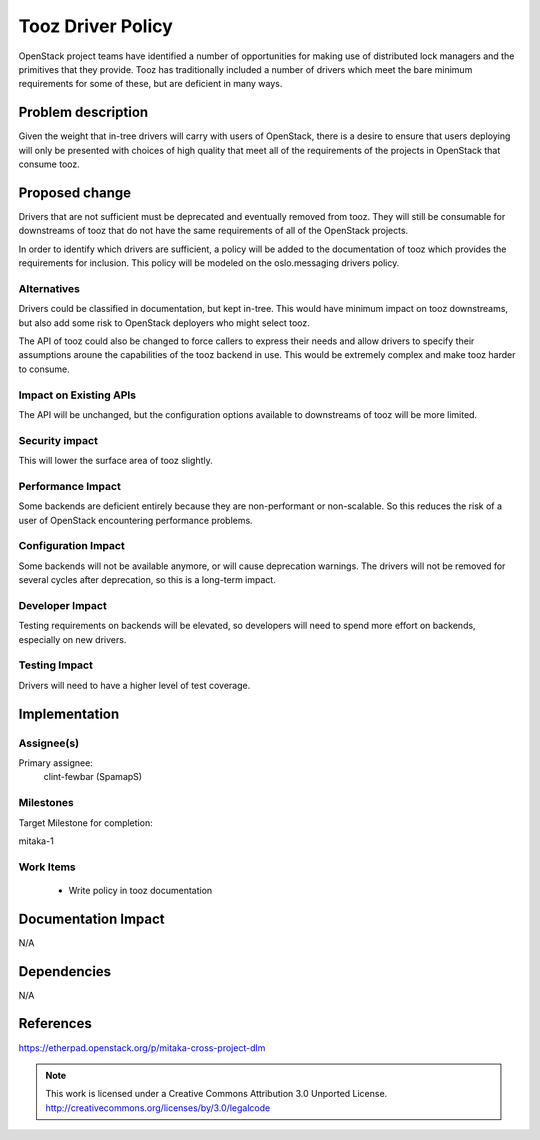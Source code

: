 ====================
 Tooz Driver Policy
====================

OpenStack project teams have identified a number of opportunities for making
use of distributed lock managers and the primitives that they provide. Tooz
has traditionally included a number of drivers which meet the bare minimum
requirements for some of these, but are deficient in many ways.

Problem description
===================

Given the weight that in-tree drivers will carry with users of OpenStack,
there is a desire to ensure that users deploying will only be presented with
choices of high quality that meet all of the requirements of the projects
in OpenStack that consume tooz.

Proposed change
===============

Drivers that are not sufficient must be deprecated and eventually removed
from tooz. They will still be consumable for downstreams of tooz that do
not have the same requirements of all of the OpenStack projects.

In order to identify which drivers are sufficient, a policy will be added to
the documentation of tooz which provides the requirements for inclusion. This
policy will be modeled on the oslo.messaging drivers policy.

Alternatives
------------

Drivers could be classified in documentation, but kept in-tree. This would
have minimum impact on tooz downstreams, but also add some risk to OpenStack
deployers who might select tooz.

The API of tooz could also be changed to force callers to express their
needs and allow drivers to specify their assumptions aroune the capabilities
of the tooz backend in use. This would be extremely complex and make tooz
harder to consume.

Impact on Existing APIs
-----------------------

The API will be unchanged, but the configuration options available to
downstreams of tooz will be more limited.

Security impact
---------------

This will lower the surface area of tooz slightly.

Performance Impact
------------------

Some backends are deficient entirely because they are non-performant or
non-scalable. So this reduces the risk of a user of OpenStack encountering
performance problems.

Configuration Impact
--------------------

Some backends will not be available anymore, or will cause deprecation
warnings. The drivers will not be removed for several cycles after
deprecation, so this is a long-term impact.

Developer Impact
----------------

Testing requirements on backends will be elevated, so developers will need
to spend more effort on backends, especially on new drivers.

Testing Impact
--------------

Drivers will need to have a higher level of test coverage.

Implementation
==============

Assignee(s)
-----------

Primary assignee:
  clint-fewbar (SpamapS)

Milestones
----------

Target Milestone for completion:

mitaka-1

Work Items
----------

 * Write policy in tooz documentation

Documentation Impact
====================

N/A

Dependencies
============

N/A

References
==========

https://etherpad.openstack.org/p/mitaka-cross-project-dlm


.. note::

  This work is licensed under a Creative Commons Attribution 3.0
  Unported License.
  http://creativecommons.org/licenses/by/3.0/legalcode
